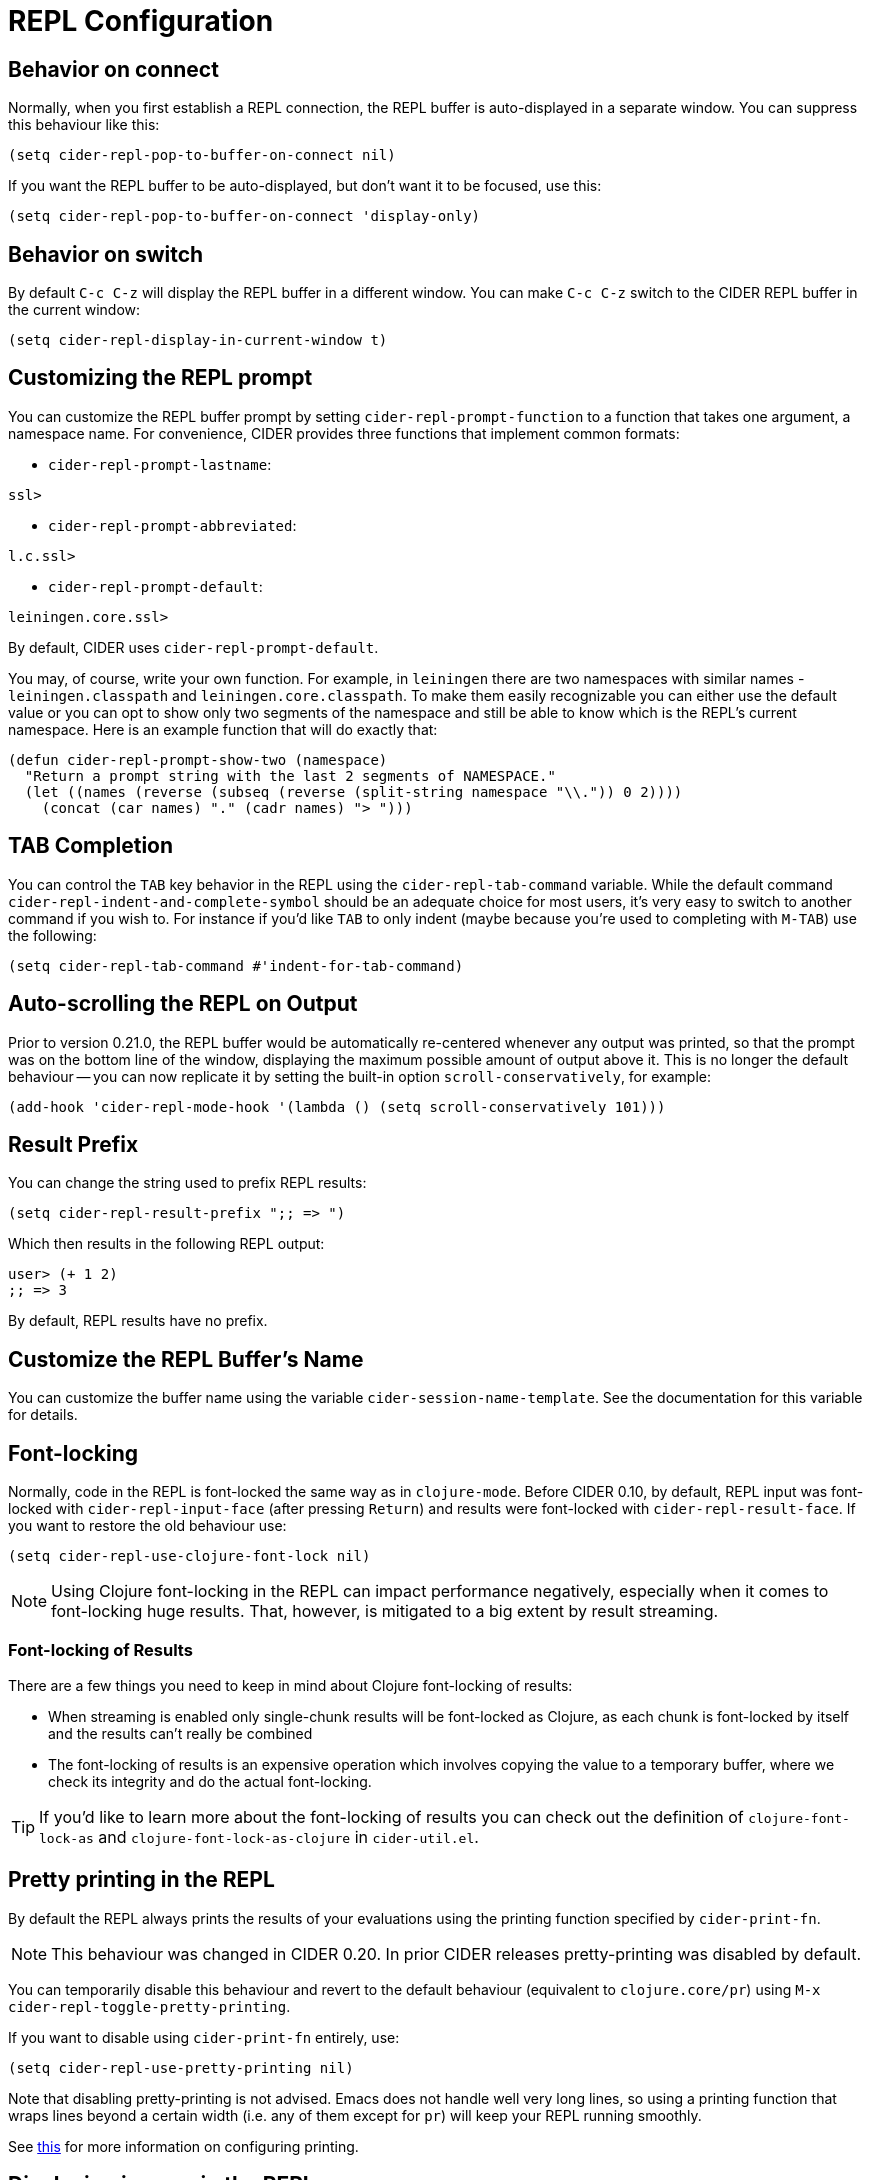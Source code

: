 = REPL Configuration
:experimental:

== Behavior on connect

Normally, when you first establish a REPL connection, the REPL buffer is
auto-displayed in a separate window. You can suppress this behaviour
like this:

[source,lisp]
----
(setq cider-repl-pop-to-buffer-on-connect nil)
----

If you want the REPL buffer to be auto-displayed, but don't want it to be
focused, use this:

[source,lisp]
----
(setq cider-repl-pop-to-buffer-on-connect 'display-only)
----

== Behavior on switch

By default kbd:[C-c C-z] will display the REPL buffer in a
different window.  You can make kbd:[C-c C-z] switch to the CIDER
REPL buffer in the current window:

[source,lisp]
----
(setq cider-repl-display-in-current-window t)
----

== Customizing the REPL prompt

You can customize the REPL buffer prompt by setting
`cider-repl-prompt-function` to a function that takes one
argument, a namespace name. For convenience, CIDER provides three
functions that implement common formats:

* `cider-repl-prompt-lastname`:

----
ssl>
----

* `cider-repl-prompt-abbreviated`:

----
l.c.ssl>
----

* `cider-repl-prompt-default`:

----
leiningen.core.ssl>
----

By default, CIDER uses `cider-repl-prompt-default`.

You may, of course, write your own function. For example, in `leiningen` there
are two namespaces with similar names - `leiningen.classpath` and
`leiningen.core.classpath`. To make them easily recognizable you can either
use the default value or you can opt to show only two segments of the
namespace and still be able to know which is the REPL's current
namespace. Here is an example function that will do exactly that:

[source,lisp]
----
(defun cider-repl-prompt-show-two (namespace)
  "Return a prompt string with the last 2 segments of NAMESPACE."
  (let ((names (reverse (subseq (reverse (split-string namespace "\\.")) 0 2))))
    (concat (car names) "." (cadr names) "> ")))
----

== TAB Completion

You can control the kbd:[TAB] key behavior in the REPL using the
`cider-repl-tab-command` variable.  While the default command
`cider-repl-indent-and-complete-symbol` should be an adequate choice for
most users, it's very easy to switch to another command if you wish
to. For instance if you'd like kbd:[TAB] to only indent (maybe
because you're used to completing with kbd:[M-TAB]) use the
following:

[source,lisp]
----
(setq cider-repl-tab-command #'indent-for-tab-command)
----

== Auto-scrolling the REPL on Output

Prior to version 0.21.0, the REPL buffer would be automatically re-centered
whenever any output was printed, so that the prompt was on the bottom line of
the window, displaying the maximum possible amount of output above it. This is
no longer the default behaviour -- you can now replicate it by setting the
built-in option `scroll-conservatively`, for example:

[source,lisp]
----
(add-hook 'cider-repl-mode-hook '(lambda () (setq scroll-conservatively 101)))
----

== Result Prefix

You can change the string used to prefix REPL results:

[source,lisp]
----
(setq cider-repl-result-prefix ";; => ")
----

Which then results in the following REPL output:

----
user> (+ 1 2)
;; => 3
----

By default, REPL results have no prefix.

== Customize the REPL Buffer's Name

You can customize the buffer name using the variable
`cider-session-name-template`. See the documentation for this variable for
details.

== Font-locking

Normally, code in the REPL is font-locked the same way as in
`clojure-mode`. Before CIDER 0.10, by default, REPL input was
font-locked with `cider-repl-input-face` (after pressing
kbd:[Return]) and results were font-locked with
`cider-repl-result-face`. If you want to restore the old behaviour
use:

[source,lisp]
----
(setq cider-repl-use-clojure-font-lock nil)
----

NOTE: Using Clojure font-locking in the REPL can impact performance negatively, especially
when it comes to font-locking huge results. That, however, is mitigated to a big extent
by result streaming.

=== Font-locking of Results

There are a few things you need to keep in mind about Clojure font-locking of results:

* When streaming is enabled only single-chunk results will be font-locked as Clojure, as
each chunk is font-locked by itself and the results can't really be combined
* The font-locking of results is an expensive operation which involves copying the value
to a temporary buffer, where we check its integrity and do the actual font-locking.

TIP: If you'd like to learn more about the font-locking of results you can check
out the definition of `clojure-font-lock-as` and `clojure-font-lock-as-clojure`
in `cider-util.el`.

== Pretty printing in the REPL

By default the REPL always prints the results of your evaluations using the
printing function specified by `cider-print-fn`.

NOTE: This behaviour was changed in CIDER 0.20. In prior CIDER releases
pretty-printing was disabled by default.

You can temporarily disable this behaviour and revert to the default behaviour
(equivalent to `clojure.core/pr`) using kbd:[M-x cider-repl-toggle-pretty-printing].

If you want to disable using `cider-print-fn` entirely, use:

[source,lisp]
----
(setq cider-repl-use-pretty-printing nil)
----

Note that disabling pretty-printing is not advised. Emacs does not handle well
very long lines, so using a printing function that wraps lines beyond a certain
width (i.e. any of them except for `pr`) will keep your REPL running smoothly.

See link:../pretty_printing[this] for more information on configuring printing.

== Displaying images in the REPL

Starting with CIDER 0.17 (Andalucía) expressions that evaluate to
images can be rendered as images in the REPL. You can enable this
behavior like this:

[source,lisp]
----
(setq cider-repl-use-content-types t)
----

NOTE: This setting used to be enabled by default until CIDER 0.25 when it was
disabled due to some rough edges with the feature that were
never properly addressed. See this https://github.com/clojure-emacs/cider/issues/2825[bug report]
for details.

Alternatively, you can toggle this behaviour on and off using kbd:[M-x cider-repl-toggle-content-types].

== Customizing the initial REPL namespace

Normally, the CIDER REPL will start in the `user` namespace.  You can
supply an initial namespace for REPL sessions in the `repl-options`
section of your Leiningen project configuration:

[source,clojure]
----
:repl-options {:init-ns 'my-ns}
----

== Customizing newline interaction

Ordinarily, kbd:[Return] immediate sends a form for
evaluation. If you want to insert a newline into the REPL buffer as
you're editing, you can do so using kbd:[C-j]. If you are
entering a lot of longer forms that span multiple lines, it may be
more convenient to change the keybindings:

[source,lisp]
----
(define-key cider-repl-mode-map (kbd "RET") #'cider-repl-newline-and-indent)
(define-key cider-repl-mode-map (kbd "C-<return>") #'cider-repl-return)
----

This will make kbd:[Return] insert a newline into the REPL buffer
and kbd:[C-Return] send the form off for evaluation.

== REPL history

* To make the REPL history wrap around when CIDER reaches the end:

[source,lisp]
----
(setq cider-repl-wrap-history t)
----

* To adjust the maximum number of items kept in the REPL history:

[source,lisp]
----
(setq cider-repl-history-size 1000) ; the default is 500
----

* To store the REPL history in a file:

[source,lisp]
----
(setq cider-repl-history-file "path/to/file")
----

Note that CIDER writes the history to the file when you kill the REPL
buffer, which includes invoking `cider-quit`, or when you quit Emacs.

== Set ns in REPL

By default `cider-repl-set-ns` won't require the target ns, just set
it. That's done with the assumption that you've probably evaluated the
ns in question already before switching to it (e.g. by doing `C-c C-k`
in its source file). If you want to change this behaviour (to avoid
calling `cider-repl-set-ns` and then `(require 'my-ns)` manually), you
can set:

[source,lisp]
----
(setq cider-repl-require-ns-on-set t)
----

== Control what window to use when jumping to a definition

By default kbd:[M-.] and other commands that jump to a definition have the following behaviour:

* If the definition buffer is visible simply switch to it.
* Otherwise, use the current window to show the definition.

Other behaviour is possible, and is controlled with
`cider-jump-to-pop-to-buffer-actions`; the value of this is passed as the
`action` argument to `pop-to-buffer`.

The default value is `\((display-buffer-reuse-window display-buffer-same-window))`.

Some people might prefer to always display the definition in the current
window. Here's how you can achieve this:

[source,lisp]
----
(setq cider-jump-to-pop-to-buffer-actions
      '((display-buffer-same-window)))
----

WARNING: Keep in mind this might cause problems with some special buffers (e.g. test report buffers),
as when you try to navigate to a definition this will clobber the special buffer.

For other possibilities, see the documentation for `display-buffer`.

=== Example 1

You jump to `map` in core.clj when core.clj *_is not_* being displayed in another
window in the current frame.

With both the default behaviour and the alternative behaviour defined above, the
definition of `map` will be shown in the current window.

=== Example 2

You jump to `map` in core.clj when core.clj *_is_* being displayed in another window
in the current frame.

With the default behaviour, the definition of `map` will be shown in the current
window; you will now have two windows showing core.clj, and the existing
core.clj window will be unchanged.

With the alternative behaviour defined above, the definition of `map` will be
shown in the existing core.clj window; all windows will show the same buffer as
before the jump, and the current window will now be the one showing core.clj.
